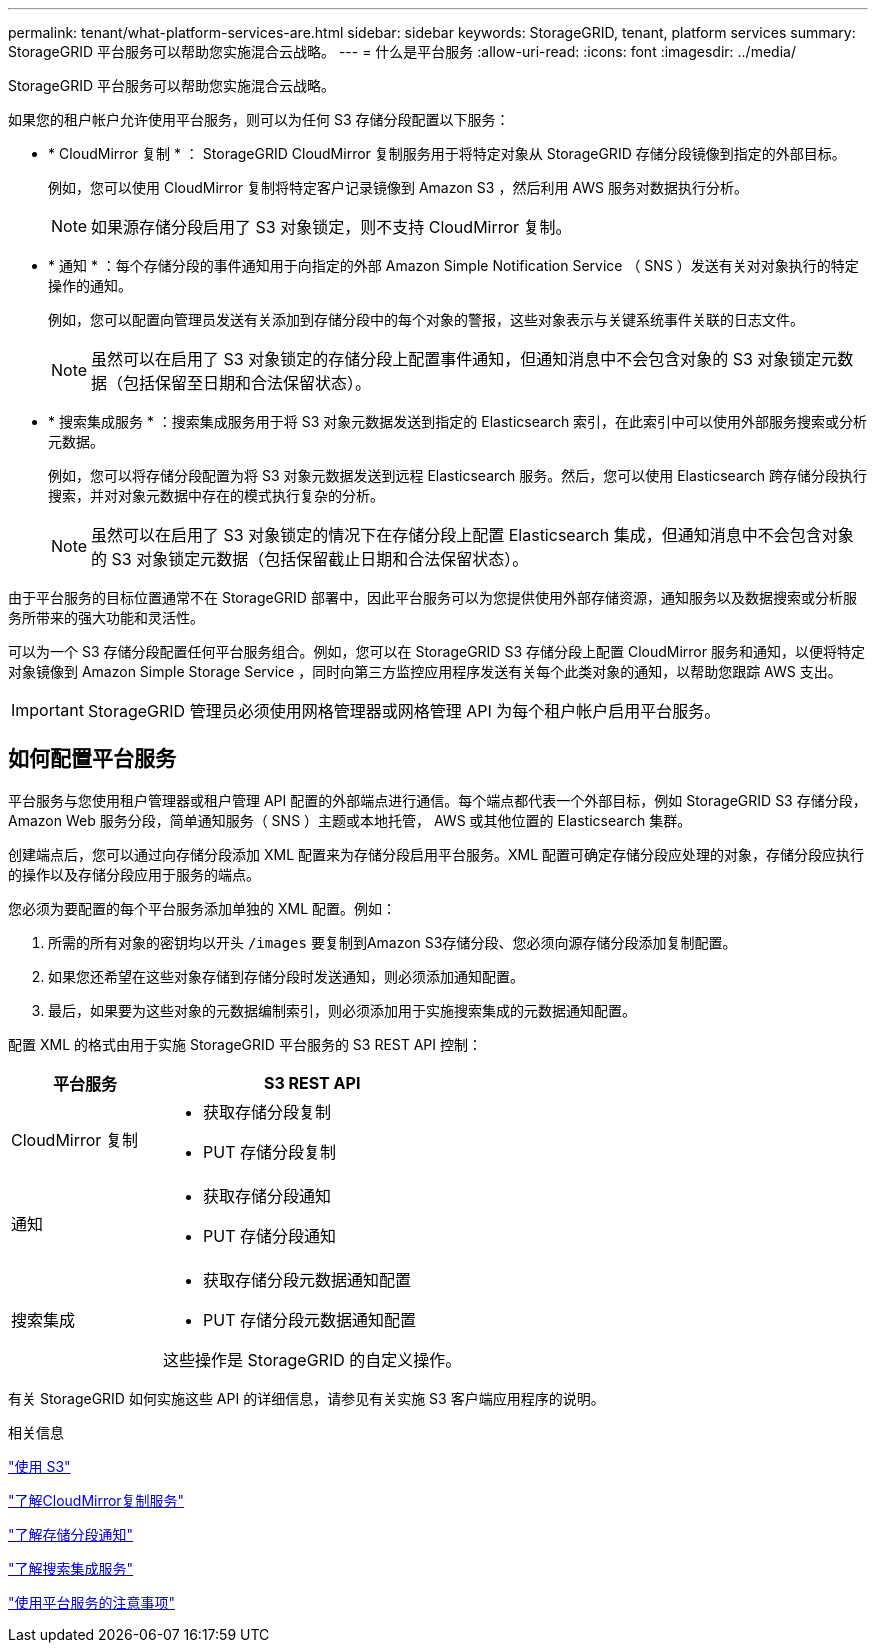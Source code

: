 ---
permalink: tenant/what-platform-services-are.html 
sidebar: sidebar 
keywords: StorageGRID, tenant, platform services 
summary: StorageGRID 平台服务可以帮助您实施混合云战略。 
---
= 什么是平台服务
:allow-uri-read: 
:icons: font
:imagesdir: ../media/


[role="lead"]
StorageGRID 平台服务可以帮助您实施混合云战略。

如果您的租户帐户允许使用平台服务，则可以为任何 S3 存储分段配置以下服务：

* * CloudMirror 复制 * ： StorageGRID CloudMirror 复制服务用于将特定对象从 StorageGRID 存储分段镜像到指定的外部目标。
+
例如，您可以使用 CloudMirror 复制将特定客户记录镜像到 Amazon S3 ，然后利用 AWS 服务对数据执行分析。

+

NOTE: 如果源存储分段启用了 S3 对象锁定，则不支持 CloudMirror 复制。

* * 通知 * ：每个存储分段的事件通知用于向指定的外部 Amazon Simple Notification Service （ SNS ）发送有关对对象执行的特定操作的通知。
+
例如，您可以配置向管理员发送有关添加到存储分段中的每个对象的警报，这些对象表示与关键系统事件关联的日志文件。

+

NOTE: 虽然可以在启用了 S3 对象锁定的存储分段上配置事件通知，但通知消息中不会包含对象的 S3 对象锁定元数据（包括保留至日期和合法保留状态）。

* * 搜索集成服务 * ：搜索集成服务用于将 S3 对象元数据发送到指定的 Elasticsearch 索引，在此索引中可以使用外部服务搜索或分析元数据。
+
例如，您可以将存储分段配置为将 S3 对象元数据发送到远程 Elasticsearch 服务。然后，您可以使用 Elasticsearch 跨存储分段执行搜索，并对对象元数据中存在的模式执行复杂的分析。

+

NOTE: 虽然可以在启用了 S3 对象锁定的情况下在存储分段上配置 Elasticsearch 集成，但通知消息中不会包含对象的 S3 对象锁定元数据（包括保留截止日期和合法保留状态）。



由于平台服务的目标位置通常不在 StorageGRID 部署中，因此平台服务可以为您提供使用外部存储资源，通知服务以及数据搜索或分析服务所带来的强大功能和灵活性。

可以为一个 S3 存储分段配置任何平台服务组合。例如，您可以在 StorageGRID S3 存储分段上配置 CloudMirror 服务和通知，以便将特定对象镜像到 Amazon Simple Storage Service ，同时向第三方监控应用程序发送有关每个此类对象的通知，以帮助您跟踪 AWS 支出。


IMPORTANT: StorageGRID 管理员必须使用网格管理器或网格管理 API 为每个租户帐户启用平台服务。



== 如何配置平台服务

平台服务与您使用租户管理器或租户管理 API 配置的外部端点进行通信。每个端点都代表一个外部目标，例如 StorageGRID S3 存储分段， Amazon Web 服务分段，简单通知服务（ SNS ）主题或本地托管， AWS 或其他位置的 Elasticsearch 集群。

创建端点后，您可以通过向存储分段添加 XML 配置来为存储分段启用平台服务。XML 配置可确定存储分段应处理的对象，存储分段应执行的操作以及存储分段应用于服务的端点。

您必须为要配置的每个平台服务添加单独的 XML 配置。例如：

. 所需的所有对象的密钥均以开头 `/images` 要复制到Amazon S3存储分段、您必须向源存储分段添加复制配置。
. 如果您还希望在这些对象存储到存储分段时发送通知，则必须添加通知配置。
. 最后，如果要为这些对象的元数据编制索引，则必须添加用于实施搜索集成的元数据通知配置。


配置 XML 的格式由用于实施 StorageGRID 平台服务的 S3 REST API 控制：

[cols="1a,2a"]
|===
| 平台服务 | S3 REST API 


 a| 
CloudMirror 复制
 a| 
* 获取存储分段复制
* PUT 存储分段复制




 a| 
通知
 a| 
* 获取存储分段通知
* PUT 存储分段通知




 a| 
搜索集成
 a| 
* 获取存储分段元数据通知配置
* PUT 存储分段元数据通知配置


这些操作是 StorageGRID 的自定义操作。

|===
有关 StorageGRID 如何实施这些 API 的详细信息，请参见有关实施 S3 客户端应用程序的说明。

.相关信息
link:../s3/index.html["使用 S3"]

link:understanding-cloudmirror-replication-service.html["了解CloudMirror复制服务"]

link:understanding-notifications-for-buckets.html["了解存储分段通知"]

link:understanding-search-integration-service.html["了解搜索集成服务"]

link:considerations-for-using-platform-services.html["使用平台服务的注意事项"]

